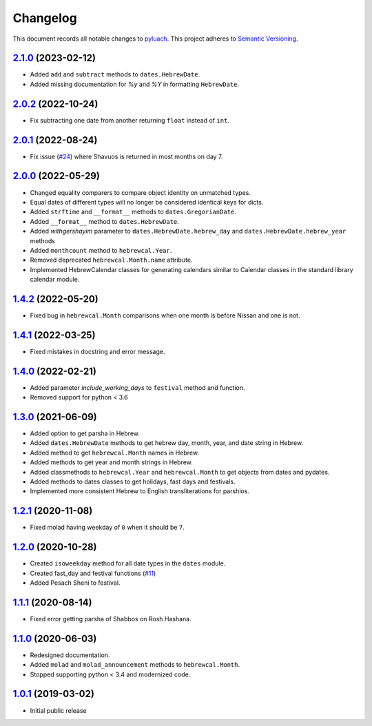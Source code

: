 ==========
Changelog
==========

This document records all notable changes to `pyluach <https://github.com/simlist/pyluach>`_.
This project adheres to `Semantic Versioning <https://semver.org/>`_.

`2.1.0`_ (2023-02-12)
================================
* Added ``add`` and ``subtract`` methods to ``dates.HebrewDate``.
* Added missing documentation for `%y` and `%Y` in formatting
  ``HebrewDate``.

`2.0.2`_ (2022-10-24)
=====================
* Fix subtracting one date from another returning ``float`` instead of ``int``.

`2.0.1`_ (2022-08-24)
=====================
* Fix issue (`#24`_) where Shavuos is returned in most months on day 7.

`2.0.0`_ (2022-05-29)
=====================
* Changed equality comparers to compare object identity on unmatched types.
* Equal dates of different types will no longer be considered identical
  keys for dicts.
* Added ``strftime`` and ``__format__`` methods to
  ``dates.GregorianDate``.
* Added ``__format__`` method to ``dates.HebrewDate``.
* Added `withgershayim` parameter to ``dates.HebrewDate.hebrew_day`` and
  ``dates.HebrewDate.hebrew_year`` methods
* Added ``monthcount`` method to ``hebrewcal.Year``.
* Removed deprecated ``hebrewcal.Month.name`` attribute.
* Implemented HebrewCalendar classes for generating calendars similar to
  Calendar classes in the standard library calendar module.

`1.4.2`_ (2022-05-20)
=====================
* Fixed bug in ``hebrewcal.Month`` comparisons when one month is before
  Nissan and one is not.

`1.4.1`_ (2022-03-25)
=====================
* Fixed mistakes in docstring and error message.

`1.4.0`_ (2022-02-21)
=====================
* Added parameter `include_working_days` to ``festival`` method and function.
* Removed support for python < 3.6

`1.3.0`_ (2021-06-09)
=====================
* Added option to get parsha in Hebrew.
* Added ``dates.HebrewDate`` methods to get hebrew day, month, year, and
  date string in Hebrew.
* Added method to get ``hebrewcal.Month`` names in Hebrew.
* Added methods to get year and month strings in Hebrew.
* Added classmethods to ``hebrewcal.Year`` and ``hebrewcal.Month`` to get
  objects from dates and pydates.
* Added methods to dates classes to get holidays, fast days and festivals.
* Implemented more consistent Hebrew to English transliterations for parshios.

`1.2.1`_ (2020-11-08)
=====================
* Fixed molad having weekday of ``0`` when it should be ``7``.

`1.2.0`_ (2020-10-28)
=====================
* Created ``isoweekday`` method for all date types in the ``dates`` module.
* Created fast_day and festival functions (`#11`_)
* Added Pesach Sheni to festival.

`1.1.1`_ (2020-08-14)
=====================
* Fixed error getting parsha of Shabbos on Rosh Hashana.


`1.1.0`_ (2020-06-03)
=====================
* Redesigned documentation.
* Added ``molad`` and ``molad_announcement`` methods to ``hebrewcal.Month``.
* Stopped supporting python < 3.4 and modernized code.


`1.0.1`_ (2019-03-02)
=====================
* Initial public release


.. _`2.1.0`: https://github.com/simlist/pyluach/compare/v2.0.2...v2.1.0
.. _`2.0.2`: https://github.com/simlist/pyluach/compare/v2.0.1...v2.0.2
.. _`2.0.1`: https://github.com/simlist/pyluach/compare/v2.0.0...v2.0.1
.. _`2.0.0`: https://github.com/simlist/pyluach/compare/v1.4.2...v2.0.0
.. _`1.4.2`: https://github.com/simlist/pyluach/compare/v1.4.1...v1.4.2
.. _`1.4.1`: https://github.com/simlist/pyluach/compare/v1.4.0...v1.4.1
.. _`1.4.0`: https://github.com/simlist/pyluach/compare/v1.3.0...v1.4.0
.. _`1.3.0`: https://github.com/simlist/pyluach/compare/v1.2.1...v1.3.0
.. _`1.2.1`: https://github.com/simlist/pyluach/compare/v1.2.0...v1.2.1
.. _`1.2.0`: https://github.com/simlist/pyluach/compare/v1.1.1...v1.2.0
.. _`1.1.1`: https://github.com/simlist/pyluach/compare/v1.1.0...v1.1.1
.. _`1.1.0`: https://github.com/simlist/pyluach/compare/v1.0.1...v1.1.0
.. _`1.0.1`: https://github.com/simlist/pyluach/releases/tag/v1.0.1

.. _`#11`: https://github.com/simlist/pyluach/issues/11
.. _`#24`: https://github.com/simlist/pyluach/issues/24
